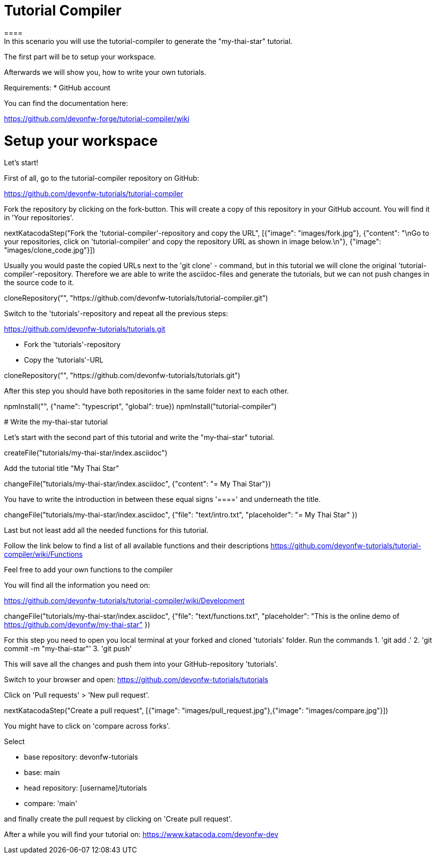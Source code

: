 = Tutorial Compiler 
==== 
In this scenario you will use the tutorial-compiler to generate the "my-thai-star" tutorial.

The first part will be to setup your workspace.

Afterwards we will show you, how to write your own tutorials.

Requirements: 
 * GitHub account

You can find the documentation here:

https://github.com/devonfw-forge/tutorial-compiler/wiki

====

====
# Setup your workspace
Let's start!

First of all, go to the tutorial-compiler repository on  GitHub:

https://github.com/devonfw-tutorials/tutorial-compiler

Fork the repository by clicking on the fork-button.
This will create a copy of this repository in your GitHub account. You will find it in 'Your repositories'.

[step]
--
nextKatacodaStep("Fork the 'tutorial-compiler'-repository and copy the URL", [{"image": "images/fork.jpg"}, {"content": "\nGo to your repositories, click on 'tutorial-compiler' and copy the repository URL as shown in image below.\n"}, {"image": "images/clone_code.jpg"}])
--
====


Usually you would paste the copied URLs next to the 'git clone' - command, but in this tutorial we will clone the original 'tutorial-compiler'-repository. Therefore we are able to write the asciidoc-files and generate the tutorials, but we can not push changes in the source code to it.
[step]
--
cloneRepository("", "https://github.com/devonfw-tutorials/tutorial-compiler.git")
--

====
Switch to the 'tutorials'-repository and repeat all the previous steps:

https://github.com/devonfw-tutorials/tutorials.git

- Fork the 'tutorials'-repository
- Copy the 'tutorials'-URL

[step]
--
cloneRepository("", "https://github.com/devonfw-tutorials/tutorials.git")
--

After this step you should have both repositories in the same folder next to each other.
====

[step]
--
npmInstall("", {"name": "typescript", "global": true})
npmInstall("tutorial-compiler")
--

# Write the my-thai-star tutorial

Let's start with the second part of this tutorial and write the "my-thai-star" tutorial.

[step]
--
createFile("tutorials/my-thai-star/index.asciidoc")
--

Add the tutorial title "My Thai Star"
[step]
--
changeFile("tutorials/my-thai-star/index.asciidoc", {"content": "= My Thai Star"})
--

You have to write the introduction in between these equal signs '====' and underneath the title. 

[step]
--
changeFile("tutorials/my-thai-star/index.asciidoc", {"file": "text/intro.txt", "placeholder": "= My Thai Star" })
--

Last but not least add all the needed functions for this tutorial.

Follow the link below to find a list of all available functions and their descriptions
https://github.com/devonfw-tutorials/tutorial-compiler/wiki/Functions

Feel free to add your own functions to the compiler

You will find all the information you need on:

https://github.com/devonfw-tutorials/tutorial-compiler/wiki/Development

[step]
--
changeFile("tutorials/my-thai-star/index.asciidoc", {"file": "text/functions.txt", "placeholder": "This is the online demo of https://github.com/devonfw/my-thai-star" })
--

====
For this step you need to open you local terminal at your forked and cloned 'tutorials' folder.
Run the commands
1. 'git add .' 
2. 'git commit -m "my-thai-star"'
3. 'git push'

This will save all the changes and push them into your GitHub-repository 'tutorials'. 

Switch to your browser and open:
https://github.com/devonfw-tutorials/tutorials

Click on 'Pull requests' > 'New pull request'.

[step]
--
nextKatacodaStep("Create a pull request", [{"image": "images/pull_request.jpg"},{"image": "images/compare.jpg"}])
--

You might have to click on 'compare across forks'.

Select

    * base repository: devonfw-tutorials
    * base: main
    * head repository: [username]/tutorials
    * compare: 'main'

and finally create the pull request by clicking on 'Create pull request'.

After a while you will find your tutorial on: 
https://www.katacoda.com/devonfw-dev
====